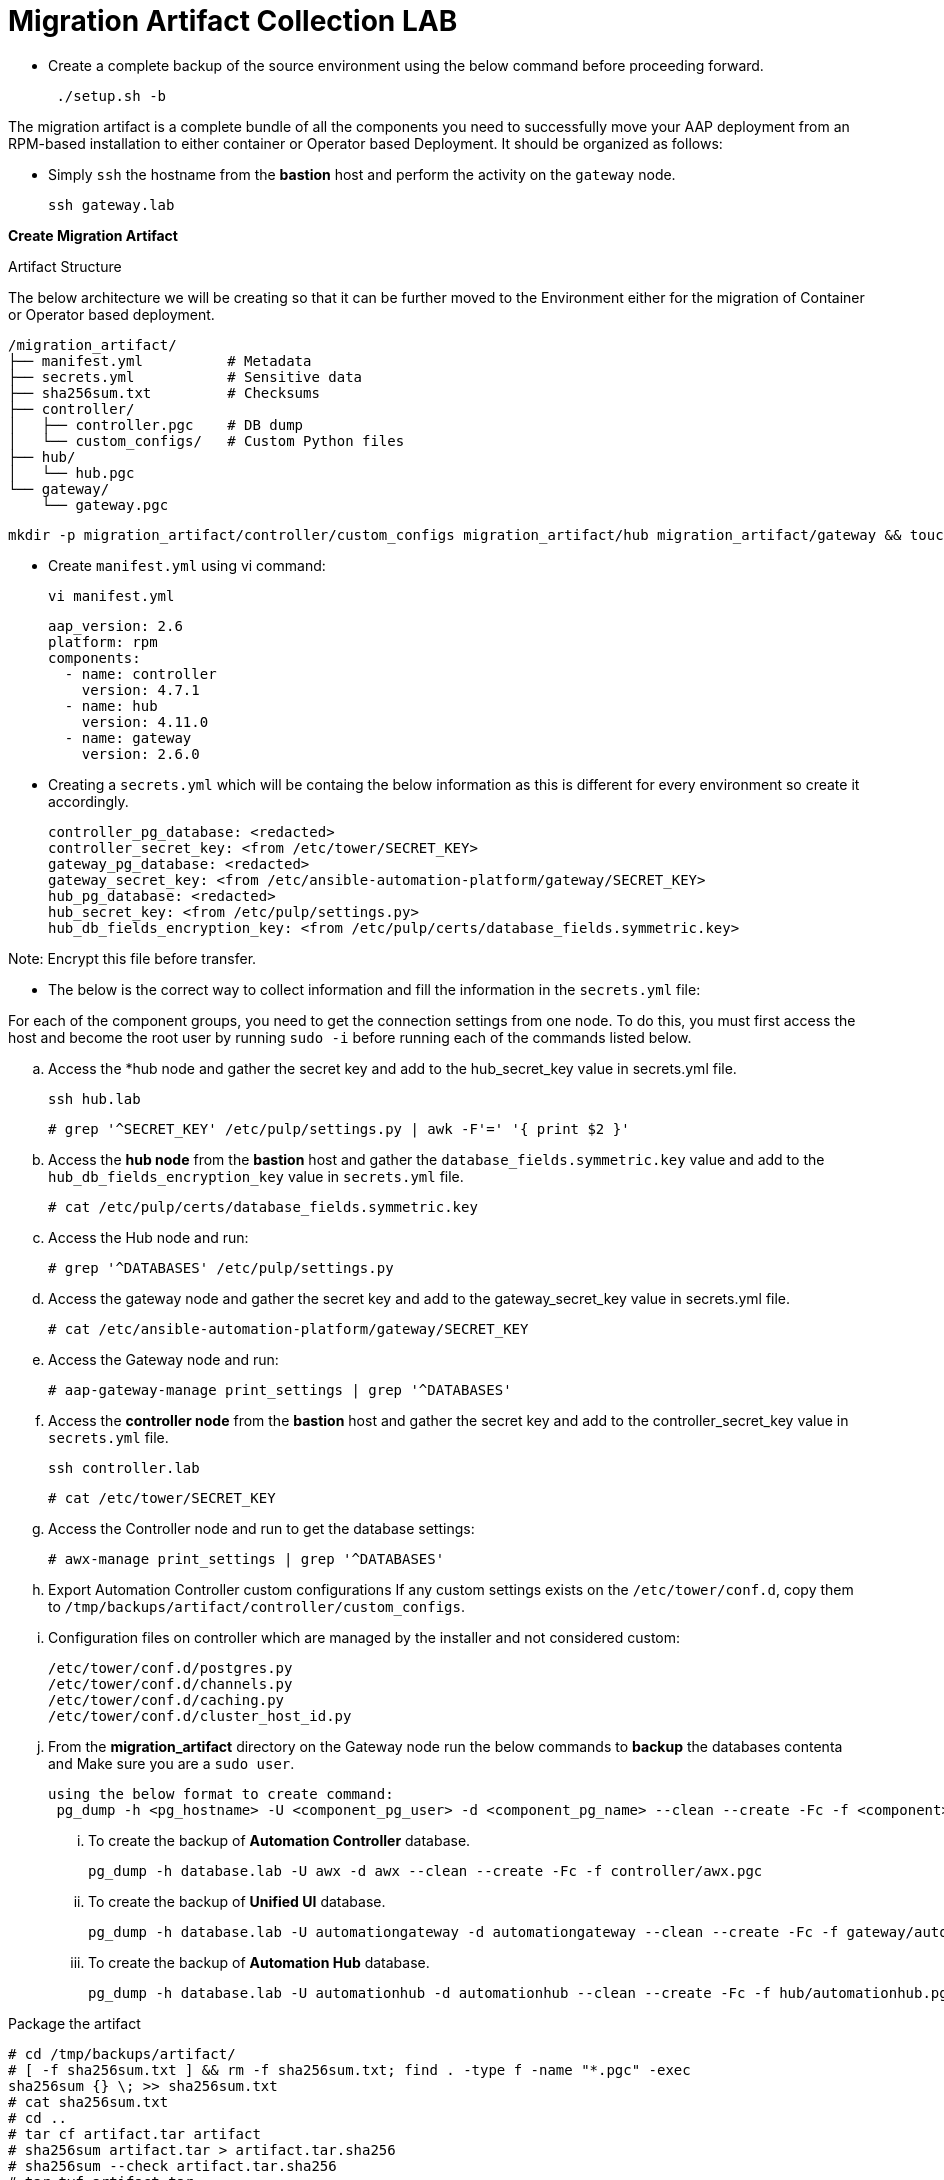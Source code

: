 = Migration Artifact Collection LAB

- Create a complete backup of the source environment using the below command before proceeding forward. 
+
[source,bash,role=execute]
----
 ./setup.sh -b
----

The migration artifact is a complete bundle of all the components you need to successfully move your AAP deployment from an RPM-based installation to either container or Operator based Deployment. It should be organized as follows:

- Simply `ssh` the hostname from the *bastion* host and perform the activity on the `gateway` node.
+
[source,bash,role=execute]
----
ssh gateway.lab  
----

*Create Migration Artifact*

Artifact Structure

The below architecture we will be creating so that it can be further moved to the Environment either for the migration of Container or Operator based deployment. 

[source,bash]
----
/migration_artifact/
├── manifest.yml          # Metadata
├── secrets.yml           # Sensitive data
├── sha256sum.txt         # Checksums
├── controller/
│   ├── controller.pgc    # DB dump
│   └── custom_configs/   # Custom Python files
├── hub/
│   └── hub.pgc
└── gateway/
    └── gateway.pgc
----

[source,bash,role=execute]
----
mkdir -p migration_artifact/controller/custom_configs migration_artifact/hub migration_artifact/gateway && touch migration_artifact/manifest.yml migration_artifact/secrets.yml migration_artifact/sha256sum.txt
----

- Create `manifest.yml` using vi command:
+
[source,bash,role=execute]
----
vi manifest.yml
----
+
[source,bash,role=execute]
----
aap_version: 2.6
platform: rpm
components:
  - name: controller
    version: 4.7.1
  - name: hub
    version: 4.11.0
  - name: gateway
    version: 2.6.0
----

- Creating a `secrets.yml` which will be containg the below information as this is different for every environment so create it accordingly. 
+
[source,bash,role=execute]
----
controller_pg_database: <redacted>
controller_secret_key: <from /etc/tower/SECRET_KEY>
gateway_pg_database: <redacted>
gateway_secret_key: <from /etc/ansible-automation-platform/gateway/SECRET_KEY>
hub_pg_database: <redacted>
hub_secret_key: <from /etc/pulp/settings.py>
hub_db_fields_encryption_key: <from /etc/pulp/certs/database_fields.symmetric.key>
----

Note: Encrypt this file before transfer.

- The below is the correct way to collect information and fill the information in the `secrets.yml` file: 

For each of the component groups, you need to get the connection settings from one node. To do this, you must first access the host and become the root user by running `sudo -i` before running each of the commands listed below.

.. Access the *hub node and gather the secret key and add to the hub_secret_key value in secrets.yml file.
+
[source,bash,role=execute]
----
ssh hub.lab 
----
+
[source,bash,role=execute]
----
# grep '^SECRET_KEY' /etc/pulp/settings.py | awk -F'=' '{ print $2 }'
----

.. Access the *hub node* from the *bastion* host and gather the `database_fields.symmetric.key` value and add to the
`hub_db_fields_encryption_key` value in `secrets.yml` file.
+
[source,bash,role=execute]
----
# cat /etc/pulp/certs/database_fields.symmetric.key
----

.. Access the Hub node and run:
+
[source,bash,role=execute]
----
# grep '^DATABASES' /etc/pulp/settings.py
----

.. Access the gateway node and gather the secret key and add to the gateway_secret_key value in secrets.yml
file.
+
[source,bash,role=execute]
----
# cat /etc/ansible-automation-platform/gateway/SECRET_KEY
----

.. Access the Gateway node and run:
+
[source,bash,role=execute]
----
# aap-gateway-manage print_settings | grep '^DATABASES'
----

.. Access the *controller node* from the *bastion* host and gather the secret key and add to the controller_secret_key value in `secrets.yml` file.
+
[source,bash,role=execute]
----
ssh controller.lab 
----
+
[source,bash,role=execute]
----
# cat /etc/tower/SECRET_KEY
----

.. Access the Controller node and run to get the database settings:
+
[source,bash,role=execute]
----
# awx-manage print_settings | grep '^DATABASES'
----

.. Export Automation Controller custom configurations If any custom settings exists on the `/etc/tower/conf.d`,
copy them to `/tmp/backups/artifact/controller/custom_configs`.

.. Configuration files on controller which are managed by the installer and not considered custom:
+
[source,bash,role=execute]
----
/etc/tower/conf.d/postgres.py
/etc/tower/conf.d/channels.py
/etc/tower/conf.d/caching.py
/etc/tower/conf.d/cluster_host_id.py
----

.. From the *migration_artifact* directory on the Gateway node run the below commands to *backup* the databases contenta and Make sure you are a `sudo user`. 
+
[source,bash,role=execute]
----
using the below format to create command: 
 pg_dump -h <pg_hostname> -U <component_pg_user> -d <component_pg_name> --clean --create -Fc -f <component>/<component>.pgc
----

... To create the backup of *Automation Controller* database. 
+
[source,bash,role=execute]
----
pg_dump -h database.lab -U awx -d awx --clean --create -Fc -f controller/awx.pgc
----

... To create the backup of *Unified UI* database.
+
[source,bash,role=execute]
----
pg_dump -h database.lab -U automationgateway -d automationgateway --clean --create -Fc -f gateway/automationgateway.pgc
----

... To create the backup of *Automation Hub* database.
+
[source,bash,role=execute]
----
pg_dump -h database.lab -U automationhub -d automationhub --clean --create -Fc -f hub/automationhub.pgc
----

Package the artifact
[source,bash,role=execute]
----
# cd /tmp/backups/artifact/
# [ -f sha256sum.txt ] && rm -f sha256sum.txt; find . -type f -name "*.pgc" -exec
sha256sum {} \; >> sha256sum.txt
# cat sha256sum.txt
# cd ..
# tar cf artifact.tar artifact
# sha256sum artifact.tar > artifact.tar.sha256
# sha256sum --check artifact.tar.sha256
# tar tvf artifact.tar
----

- Download the `artifact.tar` and `artifact.tar.sha256` to your local machine or transfer to the target
node with the scp command.